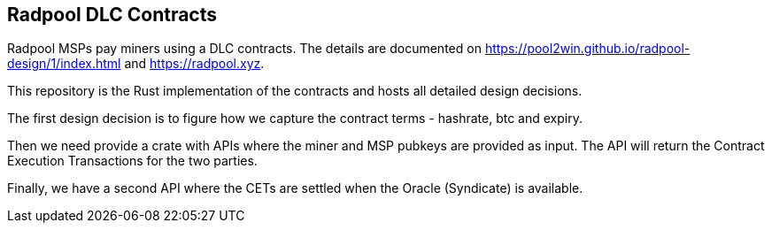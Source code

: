 == Radpool DLC Contracts

Radpool MSPs pay miners using a DLC contracts. The details are
documented on https://pool2win.github.io/radpool-design/1/index.html
and https://radpool.xyz.

This repository is the Rust implementation of the contracts and hosts
all detailed design decisions.

The first design decision is to figure how we capture the contract
terms - hashrate, btc and expiry.

Then we need provide a crate with APIs where the miner and MSP pubkeys
are provided as input. The API will return the Contract Execution
Transactions for the two parties.

Finally, we have a second API where the CETs are settled when the
Oracle (Syndicate) is available.
